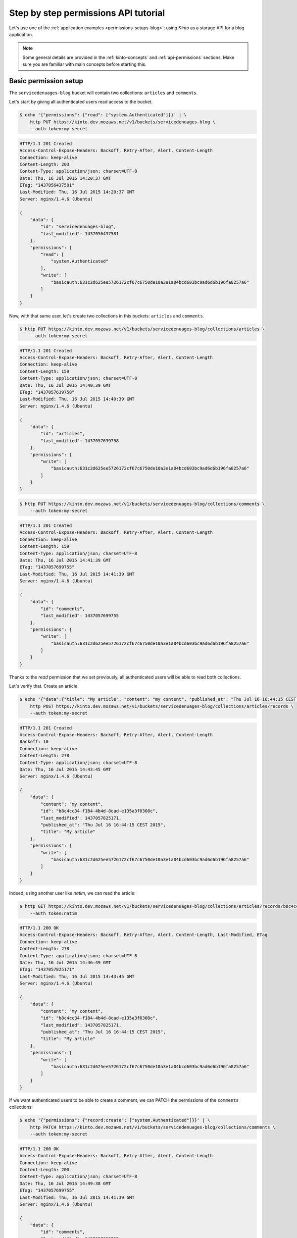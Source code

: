 .. _tutorial-permissions:

Step by step permissions API tutorial
#####################################

Let's use one of the :ref:`application examples <permissions-setups-blog>`: using *Kinto* as
a storage API for a blog application.

.. note::

    Some general details are provided in the :ref:`kinto-concepts` and :ref:`api-permissions`
    sections. Make sure you are familiar with main concepts before starting this.


Basic permission setup
======================

The ``servicedenuages-blog`` bucket will contain two collections: ``articles`` and
``comments``.

Let's start by giving all authenticated users read access to the bucket.

.. code-block:: shell

    $ echo '{"permissions": {"read": ["system.Authenticated"]}}' | \
        http PUT https://kinto.dev.mozaws.net/v1/buckets/servicedenuages-blog \
        --auth token:my-secret

.. code-block:: http

    HTTP/1.1 201 Created
    Access-Control-Expose-Headers: Backoff, Retry-After, Alert, Content-Length
    Connection: keep-alive
    Content-Length: 203
    Content-Type: application/json; charset=UTF-8
    Date: Thu, 16 Jul 2015 14:20:37 GMT
    ETag: "1437056437581"
    Last-Modified: Thu, 16 Jul 2015 14:20:37 GMT
    Server: nginx/1.4.6 (Ubuntu)

    {
        "data": {
            "id": "servicedenuages-blog",
            "last_modified": 1437056437581
        },
        "permissions": {
            "read": [
                "system.Authenticated"
            ],
            "write": [
                "basicauth:631c2d625ee5726172cf67c6750de10a3e1a04bcd603bc9ad6d6b196fa8257a6"
            ]
        }
    }


Now, with that same user, let's create two collections in this
buckets: ``articles`` and ``comments``.

.. code-block:: shell

    $ http PUT https://kinto.dev.mozaws.net/v1/buckets/servicedenuages-blog/collections/articles \
        --auth token:my-secret

.. code-block:: http

    HTTP/1.1 201 Created
    Access-Control-Expose-Headers: Backoff, Retry-After, Alert, Content-Length
    Connection: keep-alive
    Content-Length: 159
    Content-Type: application/json; charset=UTF-8
    Date: Thu, 16 Jul 2015 14:40:39 GMT
    ETag: "1437057639758"
    Last-Modified: Thu, 16 Jul 2015 14:40:39 GMT
    Server: nginx/1.4.6 (Ubuntu)

    {
        "data": {
            "id": "articles",
            "last_modified": 1437057639758
        },
        "permissions": {
            "write": [
                "basicauth:631c2d625ee5726172cf67c6750de10a3e1a04bcd603bc9ad6d6b196fa8257a6"
            ]
        }
    }

.. code-block:: shell

    $ http PUT https://kinto.dev.mozaws.net/v1/buckets/servicedenuages-blog/collections/comments \
        --auth token:my-secret

.. code-block:: http

    HTTP/1.1 201 Created
    Access-Control-Expose-Headers: Backoff, Retry-After, Alert, Content-Length
    Connection: keep-alive
    Content-Length: 159
    Content-Type: application/json; charset=UTF-8
    Date: Thu, 16 Jul 2015 14:41:39 GMT
    ETag: "1437057699755"
    Last-Modified: Thu, 16 Jul 2015 14:41:39 GMT
    Server: nginx/1.4.6 (Ubuntu)

    {
        "data": {
            "id": "comments",
            "last_modified": 1437057699755
        },
        "permissions": {
            "write": [
                "basicauth:631c2d625ee5726172cf67c6750de10a3e1a04bcd603bc9ad6d6b196fa8257a6"
            ]
        }
    }

Thanks to the `read` permission that we set previously, all authenticated users
will be able to read both collections.

Let's verify that. Create an article:

.. code-block:: shell

    $ echo '{"data":{"title": "My article", "content": "my content", "published_at": "Thu Jul 16 16:44:15 CEST 2015"}}' | \
        http POST https://kinto.dev.mozaws.net/v1/buckets/servicedenuages-blog/collections/articles/records \
        --auth token:my-secret

.. code-block:: http

    HTTP/1.1 201 Created
    Access-Control-Expose-Headers: Backoff, Retry-After, Alert, Content-Length
    Backoff: 10
    Connection: keep-alive
    Content-Length: 278
    Content-Type: application/json; charset=UTF-8
    Date: Thu, 16 Jul 2015 14:43:45 GMT
    Server: nginx/1.4.6 (Ubuntu)

    {
        "data": {
            "content": "my content",
            "id": "b8c4cc34-f184-4b4d-8cad-e135a3f0308c",
            "last_modified": 1437057825171,
            "published_at": "Thu Jul 16 16:44:15 CEST 2015",
            "title": "My article"
        },
        "permissions": {
            "write": [
                "basicauth:631c2d625ee5726172cf67c6750de10a3e1a04bcd603bc9ad6d6b196fa8257a6"
            ]
        }
    }

Indeed, using another user like *natim*, we can read the article:

.. code-block:: shell

    $ http GET https://kinto.dev.mozaws.net/v1/buckets/servicedenuages-blog/collections/articles/records/b8c4cc34-f184-4b4d-8cad-e135a3f0308c \
        --auth token:natim

.. code-block:: http

    HTTP/1.1 200 OK
    Access-Control-Expose-Headers: Backoff, Retry-After, Alert, Content-Length, Last-Modified, ETag
    Connection: keep-alive
    Content-Length: 278
    Content-Type: application/json; charset=UTF-8
    Date: Thu, 16 Jul 2015 14:46:49 GMT
    ETag: "1437057825171"
    Last-Modified: Thu, 16 Jul 2015 14:43:45 GMT
    Server: nginx/1.4.6 (Ubuntu)

    {
        "data": {
            "content": "my content",
            "id": "b8c4cc34-f184-4b4d-8cad-e135a3f0308c",
            "last_modified": 1437057825171,
            "published_at": "Thu Jul 16 16:44:15 CEST 2015",
            "title": "My article"
        },
        "permissions": {
            "write": [
                "basicauth:631c2d625ee5726172cf67c6750de10a3e1a04bcd603bc9ad6d6b196fa8257a6"
            ]
        }
    }

If we want authenticated users to be able to create a comment, we can PATCH the
permissions of the ``comments`` collections:

.. code-block:: shell

    $ echo '{"permissions": {"record:create": ["system.Authenticated"]}}' | \
        http PATCH https://kinto.dev.mozaws.net/v1/buckets/servicedenuages-blog/collections/comments \
        --auth token:my-secret

.. code-block:: http

    HTTP/1.1 200 OK
    Access-Control-Expose-Headers: Backoff, Retry-After, Alert, Content-Length
    Connection: keep-alive
    Content-Length: 200
    Content-Type: application/json; charset=UTF-8
    Date: Thu, 16 Jul 2015 14:49:38 GMT
    ETag: "1437057699755"
    Last-Modified: Thu, 16 Jul 2015 14:41:39 GMT
    Server: nginx/1.4.6 (Ubuntu)

    {
        "data": {
            "id": "comments",
            "last_modified": 1437057699755
        },
        "permissions": {
            "record:create": [
                "system.Authenticated"
            ],
            "write": [
                "basicauth:631c2d625ee5726172cf67c6750de10a3e1a04bcd603bc9ad6d6b196fa8257a6"
            ]
        }
    }

Now every authenticated user, like *natim* here, can add a comment.

.. code-block:: shell

    $ echo '{"data":{"article_id": "b8c4cc34-f184-4b4d-8cad-e135a3f0308c", "comment": "my comment", "author": "*natim*"}}' | \
        http POST https://kinto.dev.mozaws.net/v1/buckets/servicedenuages-blog/collections/comments/records \
        --auth token:natim

.. code-block:: http

    HTTP/1.1 201 Created
    Access-Control-Expose-Headers: Backoff, Retry-After, Alert, Content-Length
    Connection: keep-alive
    Content-Length: 248
    Content-Type: application/json; charset=UTF-8
    Date: Thu, 16 Jul 2015 14:50:44 GMT
    Server: nginx/1.4.6 (Ubuntu)

    {
        "data": {
            "article_id": "b8c4cc34-f184-4b4d-8cad-e135a3f0308c",
            "author": "*natim*",
            "comment": "my comment",
            "id": "5e2292d5-8818-4cd4-be7d-d5a834d36de6",
            "last_modified": 1437058244384
        },
        "permissions": {
            "write": [
                "basicauth:df93ca0ecaeaa3126595f6785b39c408be2539173c991a7b2e3181a9826a69bc"
            ]
        }
    }


Permissions and groups
======================

So far only the creator of the initial bucket (i.e. the blog admin) can write
articles. Let's invite some writers to create articles!

We will create a new group called ``writers`` with *natim* as a principal
member.

.. code-block:: shell

    $ echo '{"data": {"members": ["basicauth:df93ca0ecaeaa3126595f6785b39c408be2539173c991a7b2e3181a9826a69bc"]}}' | \
        http PUT https://kinto.dev.mozaws.net/v1/buckets/servicedenuages-blog/groups/writers \
        --auth token:my-secret

.. code-block:: http

    HTTP/1.1 201 Created
    Access-Control-Expose-Headers: Backoff, Retry-After, Alert, Content-Length
    Connection: keep-alive
    Content-Length: 247
    Content-Type: application/json; charset=UTF-8
    Date: Thu, 16 Jul 2015 14:54:58 GMT
    ETag: "1437058498218"
    Last-Modified: Thu, 16 Jul 2015 14:54:58 GMT
    Server: nginx/1.4.6 (Ubuntu)

    {
        "data": {
            "id": "writers",
            "last_modified": 1437058498218,
            "members": [
                "basicauth:df93ca0ecaeaa3126595f6785b39c408be2539173c991a7b2e3181a9826a69bc"
            ]
        },
        "permissions": {
            "write": [
                "basicauth:631c2d625ee5726172cf67c6750de10a3e1a04bcd603bc9ad6d6b196fa8257a6"
            ]
        }
    }

Now we grant the `write` permission on the blog bucket to the ``writers`` group.

.. code-block:: shell

    $ echo '{"permissions": {"write": ["/buckets/servicedenuages-blog/groups/writers"]}}' | \
        http PATCH https://kinto.dev.mozaws.net/v1/buckets/servicedenuages-blog \
        --auth token:my-secret

.. code-block:: http

    HTTP/1.1 200 OK
    Access-Control-Expose-Headers: Backoff, Retry-After, Alert, Content-Length
    Connection: keep-alive
    Content-Length: 254
    Content-Type: application/json; charset=UTF-8
    Date: Thu, 16 Jul 2015 14:56:55 GMT
    ETag: "1437056437581"
    Last-Modified: Thu, 16 Jul 2015 14:20:37 GMT
    Server: nginx/1.4.6 (Ubuntu)

    {
        "data": {
            "id": "servicedenuages-blog",
            "last_modified": 1437056437581
        },
        "permissions": {
            "read": [
                "system.Authenticated"
            ],
            "write": [
                "basicauth:631c2d625ee5726172cf67c6750de10a3e1a04bcd603bc9ad6d6b196fa8257a6",
                "/buckets/servicedenuages-blog/groups/writers"
            ]
        }
    }

Now *natim* can write new articles!

.. code-block:: shell

    $ echo '{"data":{"title": "natim article", "content": "natims content", "published_at": "Thu Jul 16 16:59:16 CEST 2015"}}' | \
        http POST https://kinto.dev.mozaws.net/v1/buckets/servicedenuages-blog/collections/articles/records \
        --auth token:natim

.. code-block:: http

    HTTP/1.1 201 Created
    Access-Control-Expose-Headers: Backoff, Retry-After, Alert, Content-Length
    Connection: keep-alive
    Content-Length: 285
    Content-Type: application/json; charset=UTF-8
    Date: Thu, 16 Jul 2015 14:58:47 GMT
    Server: nginx/1.4.6 (Ubuntu)

    {
        "data": {
            "content": "natims content",
            "id": "f9a61750-f61f-402b-8785-1647c9325a5d",
            "last_modified": 1437058727907,
            "published_at": "Thu Jul 16 16:59:16 CEST 2015",
            "title": "natim article"
        },
        "permissions": {
            "write": [
                "basicauth:df93ca0ecaeaa3126595f6785b39c408be2539173c991a7b2e3181a9826a69bc"
            ]
        }
    }


Listing records
===============

One can fetch the list of articles.

.. code-block:: shell

    $ http GET \
        https://kinto.dev.mozaws.net/v1/buckets/servicedenuages-blog/collections/articles/records \
        --auth token:alice

.. code-block:: http

    HTTP/1.1 200 OK
    Access-Control-Expose-Headers: Backoff, Retry-After, Alert, Content-Length, Next-Page, Total-Records, Last-Modified, ETag
    Connection: keep-alive
    Content-Length: 351
    Content-Type: application/json; charset=UTF-8
    Date: Thu, 16 Jul 2015 15:06:20 GMT
    ETag: "1437058727907"
    Last-Modified: Thu, 16 Jul 2015 14:58:47 GMT
    Server: nginx/1.4.6 (Ubuntu)
    Total-Records: 2

    {
        "data": [
            {
                "content": "natims content",
                "id": "f9a61750-f61f-402b-8785-1647c9325a5d",
                "last_modified": 1437058727907,
                "published_at": "Thu Jul 16 16:59:16 CEST 2015",
                "title": "natim article"
            },
            {
                "content": "my content",
                "id": "b8c4cc34-f184-4b4d-8cad-e135a3f0308c",
                "last_modified": 1437057825171,
                "published_at": "Thu Jul 16 16:44:15 CEST 2015",
                "title": "My article"
            }
        ]
    }

Or the list of comments.

.. code-block:: shell

    $ http GET \
        https://kinto.dev.mozaws.net/v1/buckets/servicedenuages-blog/collections/comments/records \
        --auth token:alice

.. code-block:: http

    HTTP/1.1 200 OK
    Access-Control-Expose-Headers: Backoff, Retry-After, Alert, Content-Length, Next-Page, Total-Records, Last-Modified, ETag
    Connection: keep-alive
    Content-Length: 147
    Content-Type: application/json; charset=UTF-8
    Date: Thu, 16 Jul 2015 15:08:48 GMT
    ETag: "1437058244384"
    Last-Modified: Thu, 16 Jul 2015 14:50:44 GMT
    Server: nginx/1.4.6 (Ubuntu)
    Total-Records: 1

    {
        "data": [
            {
                "article_id": "b8c4cc34-f184-4b4d-8cad-e135a3f0308c",
                "author": "natim",
                "comment": "my comment",
                "id": "5e2292d5-8818-4cd4-be7d-d5a834d36de6",
                "last_modified": 1437058244384
            }
        ]
    }
